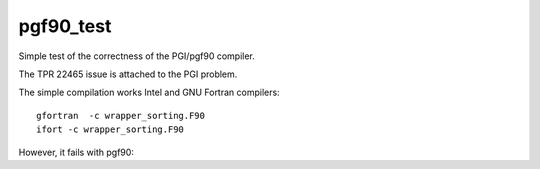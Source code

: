 ==========
pgf90_test
==========

Simple test of the correctness of the PGI/pgf90 compiler.

The TPR 22465 issue is attached to the PGI problem.

The simple compilation works Intel and GNU Fortran compilers:

::

  gfortran  -c wrapper_sorting.F90 
  ifort -c wrapper_sorting.F90


However, it fails with pgf90:




